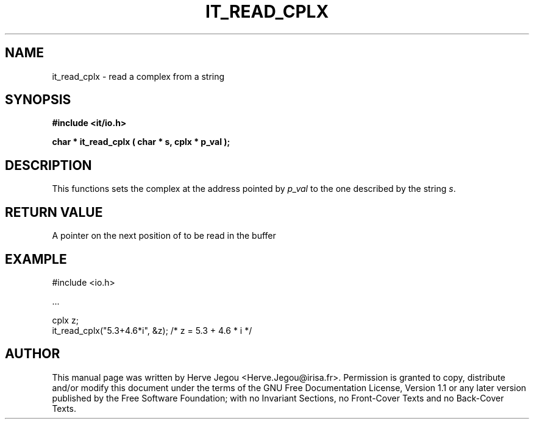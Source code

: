 .\" This manpage has been automatically generated by docbook2man 
.\" from a DocBook document.  This tool can be found at:
.\" <http://shell.ipoline.com/~elmert/comp/docbook2X/> 
.\" Please send any bug reports, improvements, comments, patches, 
.\" etc. to Steve Cheng <steve@ggi-project.org>.
.TH "IT_READ_CPLX" "3" "01 August 2006" "" ""

.SH NAME
it_read_cplx \- read a complex from a string
.SH SYNOPSIS
.sp
\fB#include <it/io.h>
.sp
char * it_read_cplx ( char * s, cplx * p_val
);
\fR
.SH "DESCRIPTION"
.PP
This functions sets the complex at the address pointed by \fIp_val\fR to the one described by the string \fIs\fR\&.  
.SH "RETURN VALUE"
.PP
A pointer on the next position of to be read in the buffer
.SH "EXAMPLE"

.nf

#include <io.h>

\&...

cplx z;
it_read_cplx("5.3+4.6*i", &z); /* z = 5.3 + 4.6 * i */
.fi
.SH "AUTHOR"
.PP
This manual page was written by Herve Jegou <Herve.Jegou@irisa.fr>\&.
Permission is granted to copy, distribute and/or modify this
document under the terms of the GNU Free
Documentation License, Version 1.1 or any later version
published by the Free Software Foundation; with no Invariant
Sections, no Front-Cover Texts and no Back-Cover Texts.
